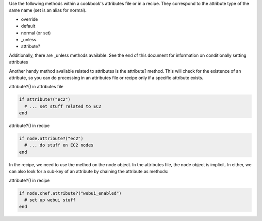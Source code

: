 .. The contents of this file are included in multiple topics.
.. This file should not be changed in a way that hinders its ability to appear in multiple documentation sets.

Use the following methods within a cookbook's attributes file or in a recipe. They correspond to the attribute type of the same name (set is an alias for normal).

* override
* default
* normal (or set)
* _unless
* attribute?

Additionally, there are _unless methods available. See the end of this document for information on conditionally setting attributes

Another handy method available related to attributes is the attribute? method. This will check for the existence of an attribute, so you can do processing in an attributes file or recipe only if a specific attribute exists.

attribute?() in attributes file

.. code-block:: ruby

   if attribute?("ec2")
     # ... set stuff related to EC2
   end

attribute?() in recipe

.. code-block:: ruby

   if node.attribute?("ec2")
     # ... do stuff on EC2 nodes
   end

In the recipe, we need to use the method on the node object. In the attributes file, the node object is implicit. In either, we can also look for a sub-key of an attribute by chaining the attribute as methods:

attribute?() in recipe

.. code-block:: ruby

   if node.chef.attribute?("webui_enabled")
     # set up webui stuff
   end